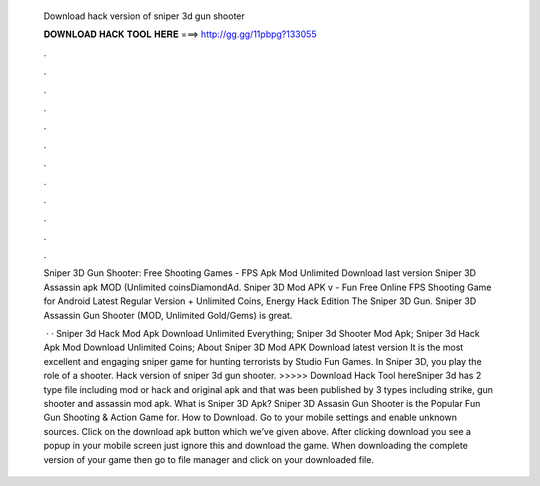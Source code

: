   Download hack version of sniper 3d gun shooter
  
  
  
  𝐃𝐎𝐖𝐍𝐋𝐎𝐀𝐃 𝐇𝐀𝐂𝐊 𝐓𝐎𝐎𝐋 𝐇𝐄𝐑𝐄 ===> http://gg.gg/11pbpg?133055
  
  
  
  .
  
  
  
  .
  
  
  
  .
  
  
  
  .
  
  
  
  .
  
  
  
  .
  
  
  
  .
  
  
  
  .
  
  
  
  .
  
  
  
  .
  
  
  
  .
  
  
  
  .
  
  Sniper 3D Gun Shooter: Free Shooting Games - FPS Apk Mod Unlimited Download last version Sniper 3D Assassin apk MOD (Unlimited coinsDiamondAd. Sniper 3D Mod APK v - Fun Free Online FPS Shooting Game for Android Latest Regular Version + Unlimited Coins, Energy Hack Edition The Sniper 3D Gun. Sniper 3D Assassin Gun Shooter (MOD, Unlimited Gold/Gems) is great.
  
   · · Sniper 3d Hack Mod Apk Download Unlimited Everything; Sniper 3d Shooter Mod Apk; Sniper 3d Hack Apk Mod Download Unlimited Coins; About Sniper 3D Mod APK Download latest version It is the most excellent and engaging sniper game for hunting terrorists by Studio Fun Games. In Sniper 3D, you play the role of a shooter. Hack version of sniper 3d gun shooter. >>>>> Download Hack Tool hereSniper 3d has 2 type file including mod or hack and original apk and that was been published by 3 types including strike, gun shooter and assassin mod apk. What is Sniper 3D Apk? Sniper 3D Assasin Gun Shooter is the Popular Fun Gun Shooting & Action Game for. How to Download. Go to your mobile settings and enable unknown sources. Click on the download apk button which we’ve given above. After clicking download you see a popup in your mobile screen just ignore this and download the game. When downloading the complete version of your game then go to file manager and click on your downloaded file.
